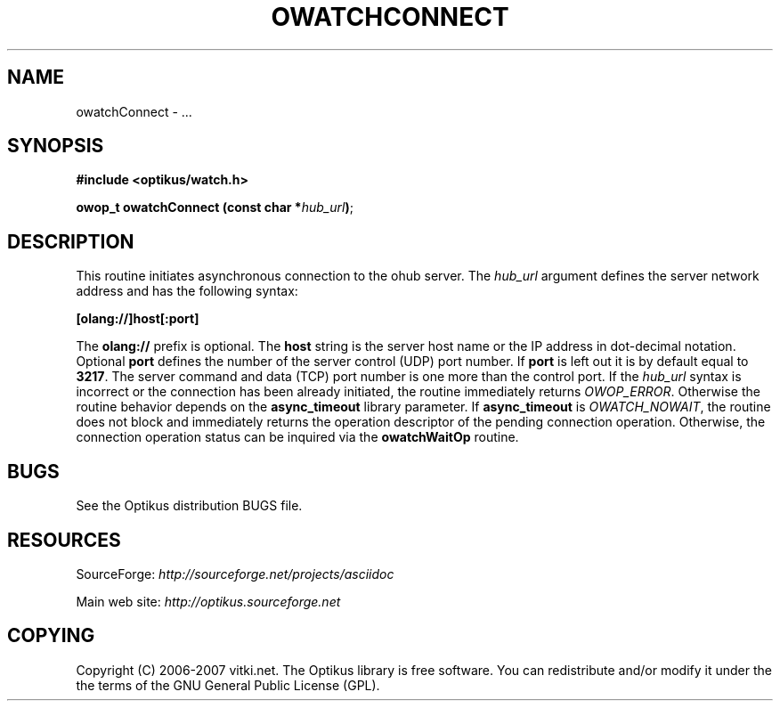 .\" ** You probably do not want to edit this file directly **
.\" It was generated using the DocBook XSL Stylesheets (version 1.69.1).
.\" Instead of manually editing it, you probably should edit the DocBook XML
.\" source for it and then use the DocBook XSL Stylesheets to regenerate it.
.TH "OWATCHCONNECT" "3" "12/17/2006" "" ""
.\" disable hyphenation
.nh
.\" disable justification (adjust text to left margin only)
.ad l
.SH "NAME"
owatchConnect \- ...
.SH "SYNOPSIS"
\fB#include <optikus/watch.h>\fR
.sp
\fBowop_t owatchConnect (const char *\fR\fB\fIhub_url\fR\fR\fB)\fR;
.sp
.SH "DESCRIPTION"
This routine initiates asynchronous connection to the ohub server. The \fIhub_url\fR argument defines the server network address and has the following syntax:
.sp
\fB[olang://]host[:port]\fR
.sp
The \fBolang://\fR prefix is optional. The \fBhost\fR string is the server host name or the IP address in dot\-decimal notation. Optional \fBport\fR defines the number of the server control (UDP) port number. If \fBport\fR is left out it is by default equal to \fB3217\fR. The server command and data (TCP) port number is one more than the control port. If the \fIhub_url\fR syntax is incorrect or the connection has been already initiated, the routine immediately returns \fIOWOP_ERROR\fR. Otherwise the routine behavior depends on the \fBasync_timeout\fR library parameter. If \fBasync_timeout\fR is \fIOWATCH_NOWAIT\fR, the routine does not block and immediately returns the operation descriptor of the pending connection operation. Otherwise, the connection operation status can be inquired via the \fBowatchWaitOp\fR routine.
.sp
.SH "BUGS"
See the Optikus distribution BUGS file.
.sp
.SH "RESOURCES"
SourceForge: \fIhttp://sourceforge.net/projects/asciidoc\fR
.sp
Main web site: \fIhttp://optikus.sourceforge.net\fR
.sp
.SH "COPYING"
Copyright (C) 2006\-2007 vitki.net. The Optikus library is free software. You can redistribute and/or modify it under the the terms of the GNU General Public License (GPL).
.sp
